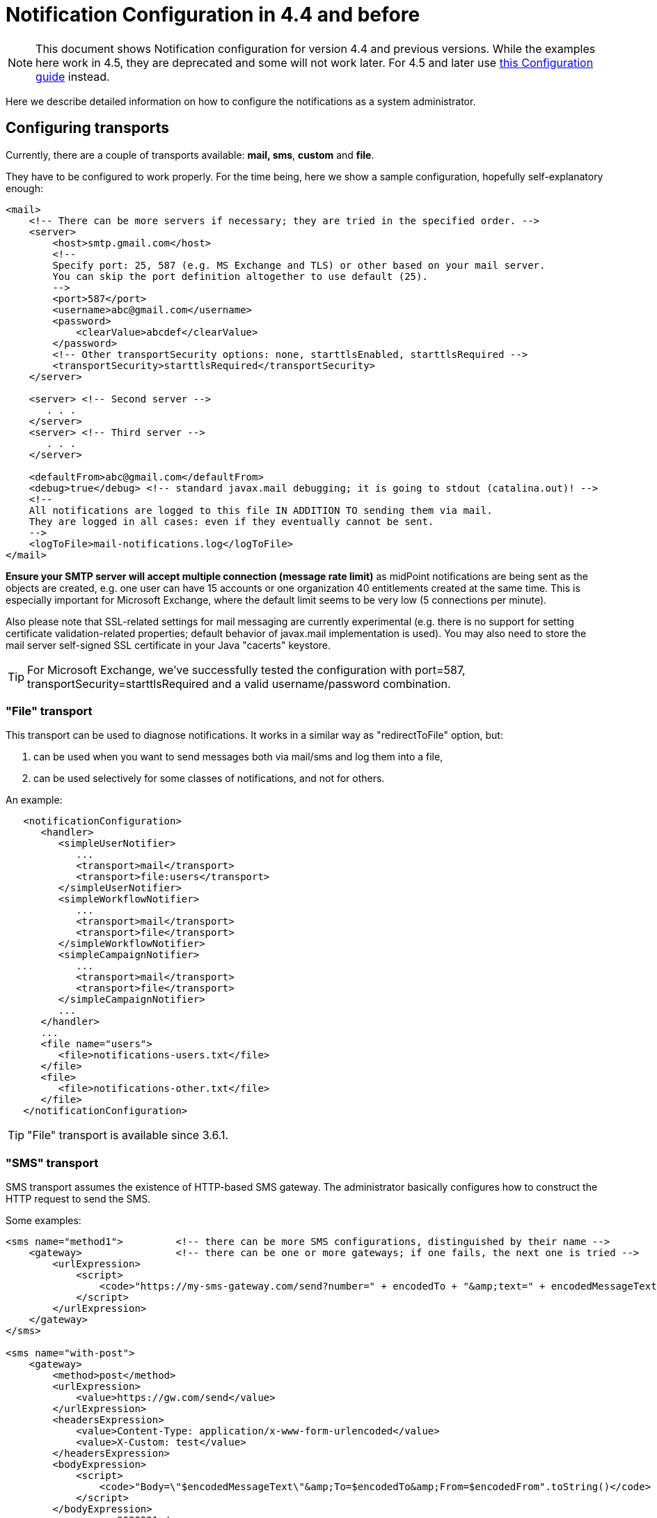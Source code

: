 = Notification Configuration in 4.4 and before
:page-nav-title: Configuration 4.4 and before
:page-display-order: 210
:page-toc: top

[NOTE]
This document shows Notification configuration for version 4.4 and previous versions.
While the examples here work in 4.5, they are deprecated and some will not work later.
For 4.5 and later use xref:../configuration/[this Configuration guide] instead.

Here we describe detailed information on how to configure the notifications as a system administrator.

== Configuring transports

Currently, there are a couple of transports available: *mail, sms*, *custom* and *file*.

They have to be configured to work properly.
For the time being, here we show a sample configuration, hopefully self-explanatory enough:

[source,xml]
----
<mail>
    <!-- There can be more servers if necessary; they are tried in the specified order. -->
    <server>
        <host>smtp.gmail.com</host>
        <!--
        Specify port: 25, 587 (e.g. MS Exchange and TLS) or other based on your mail server.
        You can skip the port definition altogether to use default (25).
        -->
        <port>587</port>
        <username>abc@gmail.com</username>
        <password>
            <clearValue>abcdef</clearValue>
        </password>
        <!-- Other transportSecurity options: none, starttlsEnabled, starttlsRequired -->
        <transportSecurity>starttlsRequired</transportSecurity>
    </server>

    <server> <!-- Second server -->
       . . .
    </server>
    <server> <!-- Third server -->
       . . .
    </server>

    <defaultFrom>abc@gmail.com</defaultFrom>
    <debug>true</debug> <!-- standard javax.mail debugging; it is going to stdout (catalina.out)! -->
    <!--
    All notifications are logged to this file IN ADDITION TO sending them via mail.
    They are logged in all cases: even if they eventually cannot be sent.
    -->
    <logToFile>mail-notifications.log</logToFile>
</mail>
----

*Ensure your SMTP server will accept multiple connection (message rate limit)* as midPoint notifications are being sent as the objects are created, e.g. one user can have 15 accounts or one organization 40 entitlements created at the same time.
This is especially important for Microsoft Exchange, where the default limit seems to be very low (5 connections per minute).

Also please note that SSL-related settings for mail messaging are currently experimental (e.g. there is no support for setting certificate validation-related properties; default behavior of javax.mail implementation is used).
You may also need to store the mail server self-signed SSL certificate in your Java "cacerts" keystore.

[TIP]
====
For Microsoft Exchange, we've successfully tested the configuration with port=587, transportSecurity=starttlsRequired and a valid username/password combination.
====

=== "File" transport

This transport can be used to diagnose notifications.
It works in a similar way as "redirectToFile" option, but:

. can be used when you want to send messages both via mail/sms and log them into a file,

. can be used selectively for some classes of notifications, and not for others.

An example:

[source,xml]
----
   <notificationConfiguration>
      <handler>
         <simpleUserNotifier>
            ...
            <transport>mail</transport>
            <transport>file:users</transport>
         </simpleUserNotifier>
         <simpleWorkflowNotifier>
            ...
            <transport>mail</transport>
            <transport>file</transport>
         </simpleWorkflowNotifier>
         <simpleCampaignNotifier>
            ...
            <transport>mail</transport>
            <transport>file</transport>
         </simpleCampaignNotifier>
         ...
      </handler>
      ...
      <file name="users">
         <file>notifications-users.txt</file>
      </file>
      <file>
         <file>notifications-other.txt</file>
      </file>
   </notificationConfiguration>
----

[TIP]
====
"File" transport is available since 3.6.1.
====

=== "SMS" transport

SMS transport assumes the existence of HTTP-based SMS gateway.
The administrator basically configures how to construct the HTTP request to send the SMS.

Some examples:

[source,xml]
----
<sms name="method1">         <!-- there can be more SMS configurations, distinguished by their name -->
    <gateway>                <!-- there can be one or more gateways; if one fails, the next one is tried -->
        <urlExpression>
            <script>
                <code>"https://my-sms-gateway.com/send?number=" + encodedTo + "&amp;text=" + encodedMessageText</code>
            </script>
        </urlExpression>
    </gateway>
</sms>

<sms name="with-post">
    <gateway>
        <method>post</method>
        <urlExpression>
            <value>https://gw.com/send</value>
        </urlExpression>
        <headersExpression>
            <value>Content-Type: application/x-www-form-urlencoded</value>
            <value>X-Custom: test</value>
        </headersExpression>
        <bodyExpression>
            <script>
                <code>"Body=\"$encodedMessageText\"&amp;To=$encodedTo&amp;From=$encodedFrom".toString()</code>
            </script>
        </bodyExpression>
        <username>a9038321</username>
        <password>5ecr3t</password>
        <logToFile>target/sms.log</logToFile>        <!-- Logs messages to a file IN ADDITION TO being sent via gateway. Useful for debugging. -->
    </gateway>
</sms>

<sms name="test">
    <redirectToFile>sms-notifications.log</redirectToFile>        <!-- when used, logs all notifications to a file INSTEAD OF sending them via gateway;
                                                                       this element can be used also within definition of a gateway - in that case the
                                                                       computed URL is logged as well. -->
</sms>
----

The following items can be configured for a gateway:

[%autowidth]
|===
| Item | Description | Note

| method
| Which HTTP method is used to send SMS.
Currently, "get" and "post" are supported.
If not specified, "get" is assumed.
| since 3.7.1


| urlExpression
| Expression that returns URL used to send SMS.
| since 3.7.1 (up to 3.7, this item was called `url`)


| headersExpression
| Expression that returns HTTP request headers.
The expression should return 0, 1 or more string values that will be used as request HTTP headers.
Each value is in the form of "name: value", i.e. a header name followed by comma, space and a header value.
If one header has to have more values, such name-value pair should be present more times for the given header name.
| since 3.7.1


| bodyExpression
| Expression that returns request body used to send SMS (as a string).
| since 3.7.1


| bodyEncoding
| Encoding to be used for the message body.
ISO 8859-1 is the default.
Note that if you use any other encoding, your responsibility is to provide appropriate Content-Type header (see headersExpression item).
This requirement might change in the future.
| since 3.7.1


| username, password
| How to authenticate to the SMS gateway.
| since 3.7.1


| redirectToFile
| Instead of opening HTTP connection, writes the URL and other parameters to this file.
Useful for debugging.
|  +



| logToFile
| In addition to executing the expression, writes all messages to a file.
Useful for debugging.
| since 3.7.1


|===

Expressions specified in urlExpression (url), headersExpression, bodyExpression can use the following variables:

[%autowidth]
|===
| Variable | Meaning

| from
| The message sender: Either message.from, smsConfiguration.defaultFrom or an empty string (in that order).


| to
| List of message recipients.


| messageText
| Message text (body).


| encodedFrom
| URL-encoded version of the `from` variable.


| encodedTo
| URL-encoded version of the `to` variable.


| encodedMessageText
| URL-encoded version of the `messageText` variable.


| message
| The whole message (`com.evolveum.midpoint.notifications.api.transports.Message`).


|===

== Configuring notifiers

=== generalNotifier

It can accept any event and produce any notification(s).
All is directed by parameters and expressions, as described in the following table.
Please note that the following parameters can be used in any kind of notifier.

[%autowidth]
|===
| Parameter name | Type | Cardinality | Meaning

| name (attribute)
| String
| 0..1
| Name of the notifier - just a help to the administrator in order to increase readability of the configuration.


| description
| String
| 0..1
| Description of the notifier - also just a help to the admin.


| recipientExpression
| ExpressionType
| 0..1
| Recipient(s) that should get the notifications.
(TODO: Exact form is to be determined yet, but here may be mail addresses, phone numbers, etc.
We need to think how to distinguish these kinds of destinations.) Default: mail address of the requestee - user that is being dealt with by repository object change or within a workflow; or account owner.


| ccExpression
| ExpressionType
| 0..1
| Recipient(s) that should get the notifications (as Cc).
Only for mail transport.


| bccExpression
| ExpressionType
| 0..1
| Recipient(s) that should get the notifications (as Bcc).
Only for mail transport.


| subjectExpression
| ExpressionType
| 0..1
| How to construct the subject of the message that is to be sent.


| subjectPrefix
| String
| 0..1
| Simpler alternative to subjectExpression: the subject itself will be constructed by the notifier (applicable to concrete kinds of notifiers, like e.g. userPasswordNotifier), but it will be prefixed by value specified here.


| bodyExpression
| ExpressionType
| 0..1
| How to construct the body (text) of the message that is to be sent.


| watchAuxiliaryAttributes
| Boolean
| 0..1
| Whether to send a notification when only auxiliary attributes (namely: validityStatus, validityChangeTimestamp, effectiveStatus, disableTimestamp, modifyChannel, modifyTimestamp, modifierRef and maybe others) are modified.
Default value: false.
This setting also influences the list of modifications that is shown within the notification when using simpleUserNotifier and simplePasswordNotifier - if set to false, modifications of auxiliary attributes are not listed among account/user modifications.


| showModifiedValues
| Boolean
| 0..1
| Whether to show modified values (or only names of changed attributes).
Default: true.
(NOT IMPLEMENTED YET.
THE NAME MIGHT CHANGE.) Applies to concrete notifiers, not to the general one.


| showTechnicalInformation
| Boolean
| 0..1
| Whether to show technical information (e.g. model context or account operation details) in the notification.
Applies to concrete notifiers, not to the general one.


| transport
| String
| 0..N
| To what transport(s) should the message be sent.


|===

An example:

TODO

=== simpleUserNotifier

Sends out a notification about the change of a user.
It has no special parameters in addition to parameters of a general notifier.

=== simpleResourceObjectNotifier

Sends out a notification about the change of a resource object.It has one parameter:

[%autowidth]
|===
| Parameter name | Type | Cardinality | Description

| watchSynchronizationAttributes
| Boolean
| 0..1
| Whether to send a notification when only auxiliary attributes related to synchronization situation (synchronizationSituationDescription, synchronizationSituation) are modified.
Default: false.


|===

=== userPasswordNotifier, accountPasswordNotifier

Send a notification when a user/account password is generated or changed.
No special parameters.

=== workflowNotifier

Send a notification when a process instance or work item is started or completed.
No special parameters.

== Configuring filters

=== category filter

Passes events that are of one of the specified categories.
There are the following categories available:

[%autowidth]
|===
| Category name | Expression | Description

| userEvent
| event.isUserRelated()
| Event connected to a user object in repository.


| resourceObjectEvent
| event.isAccountRelated() (TODO: change this in code and in docs)
| Event connected to an object on a resource.


| workItemEvent
| event.isWorkItemRelated()
| Start/completion of a work item.


| workflowProcessEvent
| event.isWorkflowProcessRelated()
| Start/completion of a workflow process instance.


| workflowEvent
| event.isWorkflowRelated()
| workItemEvent or workflowProcessEvent


|===

(Expressions are used in scripts connected to event processing, see below.)

An example:

[source,xml]
----
<category>userEvent</category>

----

=== status filter

Passes events that can be described by one of specified status descriptions.
This has a slightly different meaning depending on the event category:

[%autowidth]
|===
| Name | Expression | Meaning for user events | Meaning for account events | Meaning for workflow events++****++

| success
| event.isSuccess()
| All modifications were carried out successfully.++*++
.2+| The operation was successful.
.2+| The request was approved.


| alsoSuccess
| event.isAlsoSuccess()
| At least one modification was carried out successfully.++*++


| onlyFailure
| event.isOnlyFailure()
| All modifications failed.++**++
.2+| The operation was unsuccessful.
.2+| The request was denied.


| failure
| event.isFailure()
| At least one modification failed.++**++


| inProgress
| event.isInProgress()
| At least one modification is in progress.++***++
| The operation is in progress.
| The result of request is not known.

|===

(++*++) The result is either SUCCESS, WARNING, or NOT_APPLICABLE.

(++**++) The result is either FATAL_ERROR, PARTIAL_ERROR or NOT_APPLICABLE.

(++***++) The result is IN_PROGRESS.

Please note that we take into account only user (i.e. focus) modifications, *not* modifications of user's accounts.

(++****++) Alternatively, it is possible to use the following expressions for workflow events: event.isApproved(), event.isRejected(), event.isResultKnown().

=== operation filter

Filters events based on operation that was executed (or attempted to execute).

[%autowidth]
|===
| Name | Expression | Description for user and account events. | Description for workflow events.

| add
| event.isAdd()
| User/account is created.
| Work item or process instance is started.


| modify
| event.isModify()
| User/account is modified.
| N/A


| delete
| event.isDelete()
| User/account is deleted.
| Work item or process instance has been competed.


|===

=== expression filter

Passes events based on arbitrary expression.
Some examples:

[source,xml]
----
<expressionFilter>    <!-- passes 'new account' events requested by user named "security-admin" -->
    <script><code>event.isAccountRelated() &amp;&amp; event.isAdd() &amp;&amp; "security-admin".equals(requester?.getName()?.getOrig())</code></script>
</expressionFilter>
----

== Expressions

Any xref:/midpoint/reference/v1/expressions/expressions/[expressions] supported by midPoint can be used.

Variables that are available are:

[%autowidth]
|===
| Name | Type | Description

| event
| com.evolveum.midpoint.notifications.events.Event
| The event that is being processed.


| requester
| UserType
| The user who requested the operation (if known).


| requestee
| ObjectType
| The object (typically a user) that is modified by the operation, or the owner of an account that is modified by the operation (if known).


| assignee
| UserType
| The user who is assigned the work item (only for WorkItemEvent).


| transportName
| String
| Name of transport (e.g. "mail", "sms", etc.). Available in expressions for getting recipient(s), message subject and body.
Not available in expressionFilters.

|===
